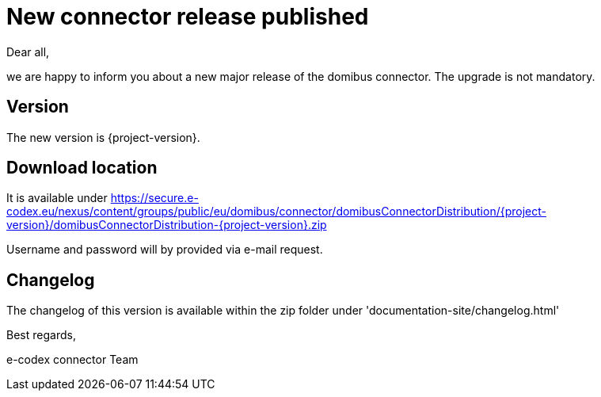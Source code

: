 = New connector release published

Dear all,

we are happy to inform you about a new major release of the
domibus connector. The upgrade is not mandatory.

== Version

The new version is {project-version}.

== Download location

It is available under https://secure.e-codex.eu/nexus/content/groups/public/eu/domibus/connector/domibusConnectorDistribution/{project-version}/domibusConnectorDistribution-{project-version}.zip

Username and password will by provided via e-mail request.

== Changelog

The changelog of this version is available within the zip folder under 'documentation-site/changelog.html'

Best regards,

e-codex connector Team
